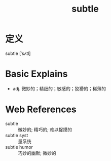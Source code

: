 #+title: subtle
#+roam_tags:英语单词

* 定义
  
subtle [ˈsʌtl]

* Basic Explains
- adj. 微妙的；精细的；敏感的；狡猾的；稀薄的

* Web References
- subtle :: 微妙的; 精巧的; 难以捉摸的
- subtle syst :: 量系统
- subtle humor :: 巧妙的幽默; 微妙的
